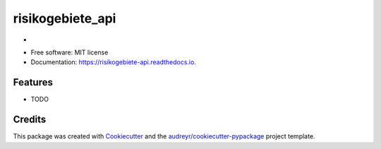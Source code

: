 ======================
risikogebiete_api
======================


.. image:: https://img.shields.io/pypi/v/risikogebiete_api.svg
        :target: https://pypi.python.org/pypi/risikogebiete_api

.. image:: https://img.shields.io/travis/19201080/risikogebiete_api.svg
        :target: https://travis-ci.com/19201080/risikogebiete_api

.. image:: https://readthedocs.org/projects/risikogebiete-api/badge/?version=latest
        :target: https://risikogebiete-api.readthedocs.io/en/latest/?badge=latest
        :alt: Documentation Status




-


* Free software: MIT license
* Documentation: https://risikogebiete-api.readthedocs.io.


Features
--------

* TODO

Credits
-------

This package was created with Cookiecutter_ and the `audreyr/cookiecutter-pypackage`_ project template.

.. _Cookiecutter: https://github.com/audreyr/cookiecutter
.. _`audreyr/cookiecutter-pypackage`: https://github.com/audreyr/cookiecutter-pypackage
